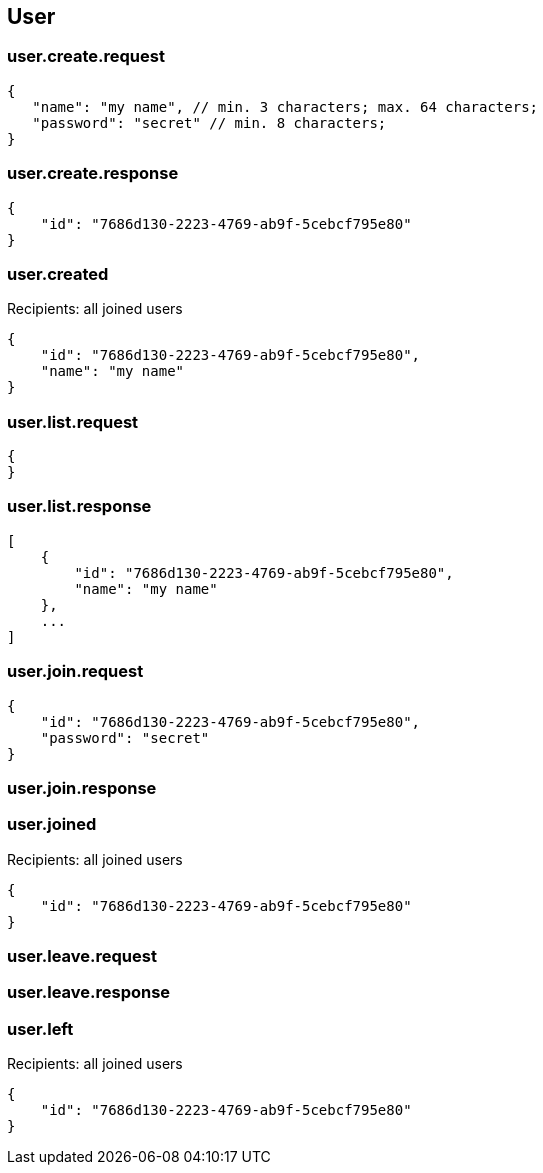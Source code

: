 == User

=== user.create.request
[source]
{
   "name": "my name", // min. 3 characters; max. 64 characters;
   "password": "secret" // min. 8 characters;
}

=== user.create.response
[source]
{
    "id": "7686d130-2223-4769-ab9f-5cebcf795e80"
}

=== user.created
Recipients: all joined users
[source]
{
    "id": "7686d130-2223-4769-ab9f-5cebcf795e80",
    "name": "my name"
}

=== user.list.request
[source]
{
}

=== user.list.response
[source]
[
    {
        "id": "7686d130-2223-4769-ab9f-5cebcf795e80",
        "name": "my name"
    },
    ...
]

=== user.join.request
[source]
{
    "id": "7686d130-2223-4769-ab9f-5cebcf795e80",
    "password": "secret"
}

=== user.join.response

=== user.joined
Recipients: all joined users
[source]
{
    "id": "7686d130-2223-4769-ab9f-5cebcf795e80"
}

=== user.leave.request
=== user.leave.response

=== user.left
Recipients: all joined users
[source]
{
    "id": "7686d130-2223-4769-ab9f-5cebcf795e80"
}
